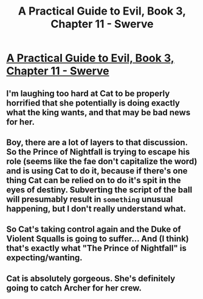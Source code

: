 #+TITLE: A Practical Guide to Evil, Book 3, Chapter 11 - Swerve

* [[https://practicalguidetoevil.wordpress.com/2017/05/24/chapter-11-swerve/][A Practical Guide to Evil, Book 3, Chapter 11 - Swerve]]
:PROPERTIES:
:Author: MoralRelativity
:Score: 31
:DateUnix: 1495621156.0
:DateShort: 2017-May-24
:END:

** I'm laughing too hard at Cat to be properly horrified that she potentially is doing exactly what the king wants, and that may be bad news for her.
:PROPERTIES:
:Score: 11
:DateUnix: 1495633195.0
:DateShort: 2017-May-24
:END:


** Boy, there are a lot of layers to that discussion. So the Prince of Nightfall is trying to escape his role (seems like the fae don't capitalize the word) and is using Cat to do it, because if there's one thing Cat can be relied on to do it's spit in the eyes of destiny. Subverting the script of the ball will presumably result in ~something~ unusual happening, but I don't really understand what.
:PROPERTIES:
:Author: mavant
:Score: 9
:DateUnix: 1495680682.0
:DateShort: 2017-May-25
:END:


** So Cat's taking control again and the Duke of Violent Squalls is going to suffer... And (I think) that's exactly what "The Prince of Nightfall" is expecting/wanting.
:PROPERTIES:
:Author: MoralRelativity
:Score: 8
:DateUnix: 1495625759.0
:DateShort: 2017-May-24
:END:


** Cat is absolutely gorgeous. She's definitely going to catch Archer for her crew.
:PROPERTIES:
:Author: JdubCT
:Score: 2
:DateUnix: 1495663794.0
:DateShort: 2017-May-25
:END:
